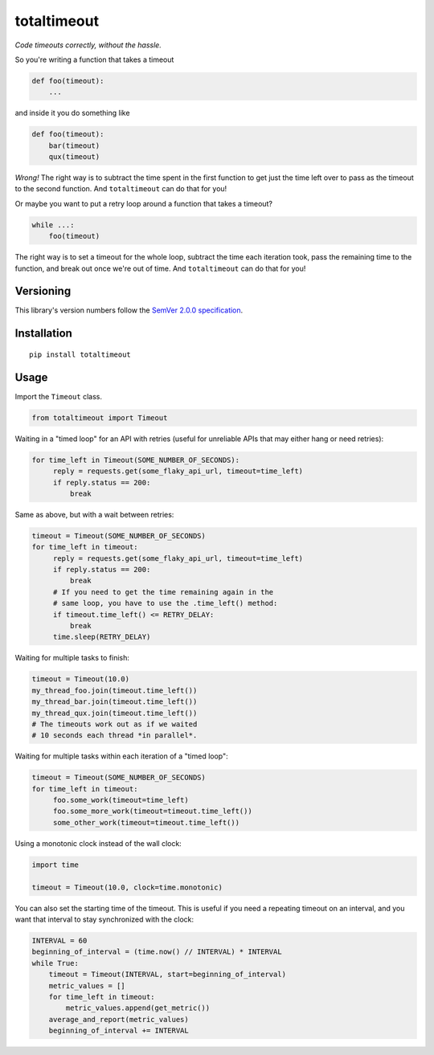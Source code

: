 totaltimeout
============

*Code timeouts correctly, without the hassle.*

So you're writing a function that takes a timeout

.. code:: python

    def foo(timeout):
        ...

and inside it you do something like

.. code:: python

    def foo(timeout):
        bar(timeout)
        qux(timeout)

*Wrong!* The right way is to subtract the time spent in the first
function to get just the time left over to pass as the timeout to
the second function. And ``totaltimeout`` can do that for you!

Or maybe you want to put a retry loop around a function that takes
a timeout?

.. code:: python

    while ...:
        foo(timeout)

The right way is to set a timeout for the whole loop, subtract the
time each iteration took, pass the remaining time to the function,
and break out once we're out of time. And ``totaltimeout`` can do
that for you!


Versioning
----------

This library's version numbers follow the `SemVer 2.0.0 specification
<https://semver.org/spec/v2.0.0.html>`_.


Installation
------------

::

    pip install totaltimeout


Usage
-----

Import the ``Timeout`` class.

.. code:: python

    from totaltimeout import Timeout

Waiting in a "timed loop" for an API with retries (useful
for unreliable APIs that may either hang or need retries):

.. code:: python

    for time_left in Timeout(SOME_NUMBER_OF_SECONDS):
         reply = requests.get(some_flaky_api_url, timeout=time_left)
         if reply.status == 200:
             break

Same as above, but with a wait between retries:

.. code:: python

    timeout = Timeout(SOME_NUMBER_OF_SECONDS)
    for time_left in timeout:
         reply = requests.get(some_flaky_api_url, timeout=time_left)
         if reply.status == 200:
             break
         # If you need to get the time remaining again in the
         # same loop, you have to use the .time_left() method:
         if timeout.time_left() <= RETRY_DELAY:
             break
         time.sleep(RETRY_DELAY)

Waiting for multiple tasks to finish:

.. code:: python

    timeout = Timeout(10.0)
    my_thread_foo.join(timeout.time_left())
    my_thread_bar.join(timeout.time_left())
    my_thread_qux.join(timeout.time_left())
    # The timeouts work out as if we waited
    # 10 seconds each thread *in parallel*.

Waiting for multiple tasks within each iteration of a "timed loop":

.. code:: python

    timeout = Timeout(SOME_NUMBER_OF_SECONDS)
    for time_left in timeout:
         foo.some_work(timeout=time_left)
         foo.some_more_work(timeout=timeout.time_left())
         some_other_work(timeout=timeout.time_left())

Using a monotonic clock instead of the wall clock:

.. code:: python

    import time

    timeout = Timeout(10.0, clock=time.monotonic)

You can also set the starting time of the timeout. This is
useful if you need a repeating timeout on an interval, and
you want that interval to stay synchronized with the clock:

.. code:: python

    INTERVAL = 60
    beginning_of_interval = (time.now() // INTERVAL) * INTERVAL
    while True:
        timeout = Timeout(INTERVAL, start=beginning_of_interval)
        metric_values = []
        for time_left in timeout:
            metric_values.append(get_metric())
        average_and_report(metric_values)
        beginning_of_interval += INTERVAL
